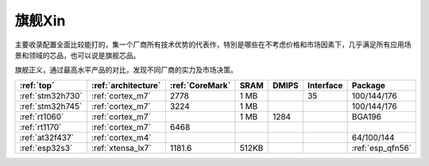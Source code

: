 
.. _top:

旗舰Xin
============


主要收录配置全面比较能打的，集一个厂商所有技术优势的代表作，特別是哪些在不考虑价格和市场因素下，几乎满足所有应用场景和领域的芯品，也可以说是旗舰芯品。

旗舰正义，通过最高水平产品的对比，发现不同厂商的实力及市场决策。

.. list-table::
    :header-rows: 1

    * - :ref:`top`
      - :ref:`architecture`
      - :ref:`CoreMark`
      - SRAM
      - DMIPS
      - Interface
      - Package
    * - :ref:`stm32h730`
      - :ref:`cortex_m7`
      - 2778
      - 1 MB
      -
      - 35
      - 100/144/176
    * - :ref:`stm32h745`
      - :ref:`cortex_m7`
      - 3224
      - 1 MB
      -
      -
      - 100/144/176
    * - :ref:`rt1060`
      - :ref:`cortex_m7`
      -
      - 1 MB
      - 1284
      -
      - BGA196
    * - :ref:`rt1170`
      - :ref:`cortex_m7`
      - 6468
      -
      -
      -
      -
    * - :ref:`at32f437`
      - :ref:`cortex_m4`
      -
      -
      -
      -
      - 64/100/144
    * - :ref:`esp32s3`
      - :ref:`xtensa_lx7`
      - 1181.6
      - 512KB
      -
      -
      - :ref:`esp_qfn56`


